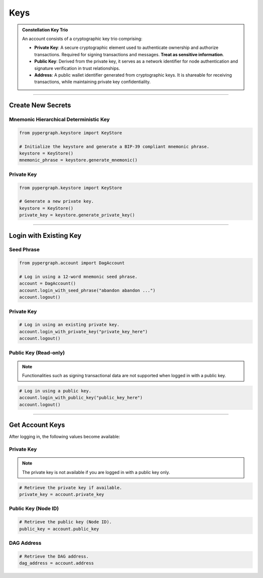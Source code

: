 Keys
====

.. admonition:: Constellation Key Trio

    An account consists of a cryptographic key trio comprising:

    - **Private Key**: A secure cryptographic element used to authenticate ownership and authorize transactions.
      Required for signing transactions and messages. **Treat as sensitive information**.
    - **Public Key**: Derived from the private key, it serves as a network identifier for node authentication and
      signature verification in trust relationships.
    - **Address**: A public wallet identifier generated from cryptographic keys. It is shareable for receiving transactions,
      while maintaining private key confidentiality.

-----

Create New Secrets
^^^^^^^^^^^^^^^^^^

Mnemonic Hierarchical Deterministic Key
---------------------------------------

.. code-block:: python

    from pypergraph.keystore import KeyStore

    # Initialize the keystore and generate a BIP-39 compliant mnemonic phrase.
    keystore = KeyStore()
    mnemonic_phrase = keystore.generate_mnemonic()


Private Key
-----------

.. code-block:: python

    from pypergraph.keystore import KeyStore

    # Generate a new private key.
    keystore = KeyStore()
    private_key = keystore.generate_private_key()

-----

Login with Existing Key
^^^^^^^^^^^^^^^^^^^^^^^

Seed Phrase
-----------

.. code-block:: python

    from pypergraph.account import DagAccount

    # Log in using a 12-word mnemonic seed phrase.
    account = DagAccount()
    account.login_with_seed_phrase("abandon abandon ...")
    account.logout()

Private Key
-----------

.. code-block:: python

    # Log in using an existing private key.
    account.login_with_private_key("private_key_here")
    account.logout()

Public Key (Read-only)
----------------------
.. note::
    Functionalities such as signing transactional data are not supported when logged in with a public key.

.. code-block:: python

    # Log in using a public key.
    account.login_with_public_key("public_key_here")
    account.logout()

-----

Get Account Keys
^^^^^^^^^^^^^^^^

After logging in, the following values become available:

Private Key
-----------
.. note::
    The private key is not available if you are logged in with a public key only.

.. code-block:: python

    # Retrieve the private key if available.
    private_key = account.private_key

Public Key (Node ID)
--------------------

.. code-block:: python

    # Retrieve the public key (Node ID).
    public_key = account.public_key

DAG Address
-----------

.. code-block:: python

    # Retrieve the DAG address.
    dag_address = account.address

.. dropdown:: Generate DAG Address Lifecycle
    :animate: fade-in

    See keystore [missing link]

    .. code-block:: python

        def get_dag_address_from_public_key(public_key: str) -> str:
            """
            :param public_key: The private key as a hexadecimal string.
            :return: The DAG address corresponding to the public key (node ID).
            """
            if len(public_key) == 128:
                public_key = PKCS_PREFIX + "04" + public_key
            elif len(public_key) == 130 and public_key[:2] == "04":
                public_key = PKCS_PREFIX + public_key
            else:
                raise ValueError("KeyStore :: Not a valid public key.")

            public_key = hashlib.sha256(bytes.fromhex(public_key)).hexdigest()
            public_key = base58.b58encode(bytes.fromhex(public_key)).decode()
            public_key = public_key[len(public_key) - 36 :]

            check_digits = "".join([char for char in public_key if char.isdigit()])
            check_digit = 0
            for n in check_digits:
                check_digit += int(n)
                if check_digit >= 9:
                    check_digit = check_digit % 9

            address = f"DAG{check_digit}{public_key}"
            return address

        dag_address = get_dag_address_from_public_key(account.public_key)

